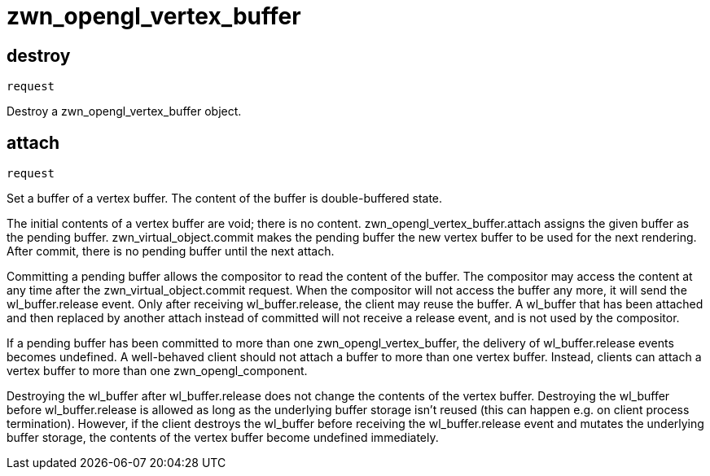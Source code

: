 = zwn_opengl_vertex_buffer

== destroy
`request`

Destroy a zwn_opengl_vertex_buffer object.

== attach
`request`

Set a buffer of a vertex buffer. The content of the buffer is double-buffered
state.

The initial contents of a vertex buffer are void; there is no content.
zwn_opengl_vertex_buffer.attach assigns the given buffer as the pending buffer.
zwn_virtual_object.commit makes the pending buffer the new vertex buffer to
be used for the next rendering. After commit, there is no pending buffer until
the next attach.

// TODO: wl_buffer will be replaced with zwn_buffer
Committing a pending buffer allows the compositor to read the content of the
buffer. The compositor may access the content at any time after the
zwn_virtual_object.commit request. When the compositor will not access the
buffer any more, it will send the wl_buffer.release event.
Only after receiving wl_buffer.release, the client may reuse the buffer. A
wl_buffer that has been attached and then replaced by another attach instead of
committed will not receive a release event, and is not used by the compositor.

If a pending buffer has been committed to more than one
zwn_opengl_vertex_buffer, the delivery of wl_buffer.release events becomes
undefined. A well-behaved client should not attach a buffer to more than one
vertex buffer. Instead, clients can attach a vertex buffer to more than one
zwn_opengl_component.

Destroying the wl_buffer after wl_buffer.release does not change the contents
of the vertex buffer. Destroying the wl_buffer before wl_buffer.release
is allowed as long as the underlying buffer storage isn't reused (this can
happen e.g. on client process termination). However, if the client destroys the
wl_buffer before receiving the wl_buffer.release event and mutates the
underlying buffer storage, the contents of the vertex buffer become undefined
immediately.
